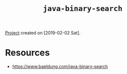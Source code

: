 #+TITLE: =java-binary-search=

[[file:../../code/java-binary-search][Project]] created on [2019-02-02 Sat].

* Resources

- https://www.baeldung.com/java-binary-search
